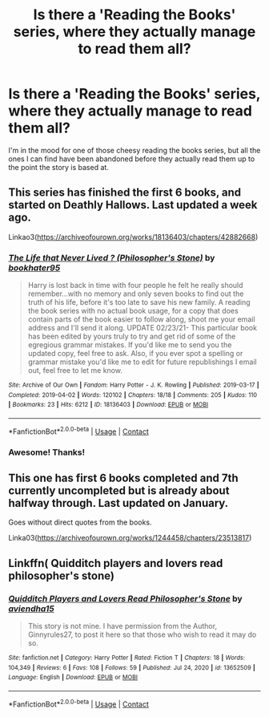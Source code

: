 #+TITLE: Is there a 'Reading the Books' series, where they actually manage to read them all?

* Is there a 'Reading the Books' series, where they actually manage to read them all?
:PROPERTIES:
:Author: frostking104
:Score: 11
:DateUnix: 1615609510.0
:DateShort: 2021-Mar-13
:FlairText: Request
:END:
I'm in the mood for one of those cheesy reading the books series, but all the ones I can find have been abandoned before they actually read them up to the point the story is based at.


** This series has finished the first 6 books, and started on Deathly Hallows. Last updated a week ago.

Linkao3([[https://archiveofourown.org/works/18136403/chapters/42882668]])
:PROPERTIES:
:Author: ElaineofAstolat
:Score: 5
:DateUnix: 1615623675.0
:DateShort: 2021-Mar-13
:END:

*** [[https://archiveofourown.org/works/18136403][*/The Life that Never Lived ? (Philosopher's Stone)/*]] by [[https://www.archiveofourown.org/users/bookhater95/pseuds/bookhater95][/bookhater95/]]

#+begin_quote
  Harry is lost back in time with four people he felt he really should remember...with no memory and only seven books to find out the truth of his life, before it's too late to save his new family. A reading the book series with no actual book usage, for a copy that does contain parts of the book easier to follow along, shoot me your email address and I'll send it along. UPDATE 02/23/21- This particular book has been edited by yours truly to try and get rid of some of the egregious grammar mistakes. If you'd like me to send you the updated copy, feel free to ask. Also, if you ever spot a spelling or grammar mistake you'd like me to edit for future republishings I email out, feel free to let me know.
#+end_quote

^{/Site/:} ^{Archive} ^{of} ^{Our} ^{Own} ^{*|*} ^{/Fandom/:} ^{Harry} ^{Potter} ^{-} ^{J.} ^{K.} ^{Rowling} ^{*|*} ^{/Published/:} ^{2019-03-17} ^{*|*} ^{/Completed/:} ^{2019-04-02} ^{*|*} ^{/Words/:} ^{120102} ^{*|*} ^{/Chapters/:} ^{18/18} ^{*|*} ^{/Comments/:} ^{205} ^{*|*} ^{/Kudos/:} ^{110} ^{*|*} ^{/Bookmarks/:} ^{23} ^{*|*} ^{/Hits/:} ^{6212} ^{*|*} ^{/ID/:} ^{18136403} ^{*|*} ^{/Download/:} ^{[[https://archiveofourown.org/downloads/18136403/The%20Life%20that%20Never.epub?updated_at=1614083724][EPUB]]} ^{or} ^{[[https://archiveofourown.org/downloads/18136403/The%20Life%20that%20Never.mobi?updated_at=1614083724][MOBI]]}

--------------

*FanfictionBot*^{2.0.0-beta} | [[https://github.com/FanfictionBot/reddit-ffn-bot/wiki/Usage][Usage]] | [[https://www.reddit.com/message/compose?to=tusing][Contact]]
:PROPERTIES:
:Author: FanfictionBot
:Score: 1
:DateUnix: 1615623692.0
:DateShort: 2021-Mar-13
:END:


*** Awesome! Thanks!
:PROPERTIES:
:Author: frostking104
:Score: 1
:DateUnix: 1615645090.0
:DateShort: 2021-Mar-13
:END:


** This one has first 6 books completed and 7th currently uncompleted but is already about halfway through. Last updated on January.

Goes without direct quotes from the books.

Linka03([[https://archiveofourown.org/works/1244458/chapters/23513817]])
:PROPERTIES:
:Author: Sufficient-Claim-658
:Score: 1
:DateUnix: 1615830134.0
:DateShort: 2021-Mar-15
:END:


** Linkffn( Quidditch players and lovers read philosopher's stone)
:PROPERTIES:
:Author: NeLeMArIe_
:Score: 1
:DateUnix: 1620075509.0
:DateShort: 2021-May-04
:END:

*** [[https://www.fanfiction.net/s/13652509/1/][*/Quidditch Players and Lovers Read Philosopher's Stone/*]] by [[https://www.fanfiction.net/u/13770369/aviendha15][/aviendha15/]]

#+begin_quote
  This story is not mine. I have permission from the Author, Ginnyrules27, to post it here so that those who wish to read it may do so.
#+end_quote

^{/Site/:} ^{fanfiction.net} ^{*|*} ^{/Category/:} ^{Harry} ^{Potter} ^{*|*} ^{/Rated/:} ^{Fiction} ^{T} ^{*|*} ^{/Chapters/:} ^{18} ^{*|*} ^{/Words/:} ^{104,349} ^{*|*} ^{/Reviews/:} ^{6} ^{*|*} ^{/Favs/:} ^{108} ^{*|*} ^{/Follows/:} ^{59} ^{*|*} ^{/Published/:} ^{Jul} ^{24,} ^{2020} ^{*|*} ^{/id/:} ^{13652509} ^{*|*} ^{/Language/:} ^{English} ^{*|*} ^{/Download/:} ^{[[http://www.ff2ebook.com/old/ffn-bot/index.php?id=13652509&source=ff&filetype=epub][EPUB]]} ^{or} ^{[[http://www.ff2ebook.com/old/ffn-bot/index.php?id=13652509&source=ff&filetype=mobi][MOBI]]}

--------------

*FanfictionBot*^{2.0.0-beta} | [[https://github.com/FanfictionBot/reddit-ffn-bot/wiki/Usage][Usage]] | [[https://www.reddit.com/message/compose?to=tusing][Contact]]
:PROPERTIES:
:Author: FanfictionBot
:Score: 1
:DateUnix: 1620075536.0
:DateShort: 2021-May-04
:END:
